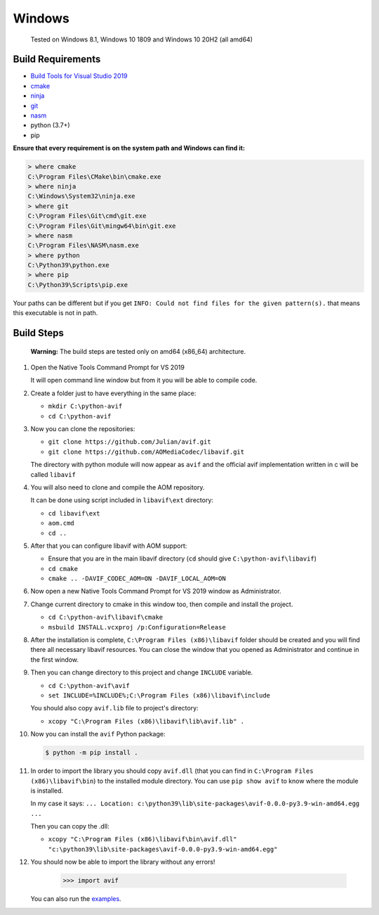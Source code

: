 =======
Windows
=======


  Tested on Windows 8.1, Windows 10 1809 and Windows 10 20H2 (all amd64)


Build Requirements
------------------

- `Build Tools for Visual Studio 2019 <https://visualstudio.microsoft.com/downloads>`_
- `cmake <https://cmake.org/download>`_
- `ninja <https://github.com/ninja-build/ninja/releases>`_
- `git <(https://git-scm.com/download/win>`_
- `nasm <https://www.nasm.us>`_
- python (3.7+)
- pip

**Ensure that every requirement is on the system path and Windows can find it:**

.. code-block:: sh

  > where cmake
  C:\Program Files\CMake\bin\cmake.exe
  > where ninja
  C:\Windows\System32\ninja.exe
  > where git
  C:\Program Files\Git\cmd\git.exe
  C:\Program Files\Git\mingw64\bin\git.exe
  > where nasm
  C:\Program Files\NASM\nasm.exe
  > where python
  C:\Python39\python.exe
  > where pip
  C:\Python39\Scripts\pip.exe

Your paths can be different but if you get ``INFO: Could not find files for the given pattern(s).`` that means this executable is not in path.


Build Steps
-----------

  **Warning:**
  The build steps are tested only on amd64 (x86_64) architecture.


#. Open the Native Tools Command Prompt for VS 2019

   It will open command line window but from it you will be able to compile code.


#. Create a folder just to have everything in the same place:

   - ``mkdir C:\python-avif``
   - ``cd C:\python-avif``


#. Now you can clone the repositories:

   - ``git clone https://github.com/Julian/avif.git``
   - ``git clone https://github.com/AOMediaCodec/libavif.git``

   The directory with python module will now appear as ``avif`` and the official avif implementation written in c will be called ``libavif``


#. You will also need to clone and compile the AOM repository.

   It can be done using script included in ``libavif\ext`` directory:

   - ``cd libavif\ext``
   - ``aom.cmd``
   - ``cd ..``


#. After that you can configure libavif with AOM support:

   - Ensure that you are in the main libavif directory (``cd`` should give ``C:\python-avif\libavif``)
   - ``cd cmake``
   - ``cmake .. -DAVIF_CODEC_AOM=ON -DAVIF_LOCAL_AOM=ON``


#. Now open a new Native Tools Command Prompt for VS 2019 window as Administrator.


#. Change current directory to cmake in this window too, then compile and install the project.

   - ``cd C:\python-avif\libavif\cmake``
   - ``msbuild INSTALL.vcxproj /p:Configuration=Release``


#. After the installation is complete, ``C:\Program Files (x86)\libavif`` folder should be created and you will find there all necessary libavif resources. You can close the window that you opened as Administrator and continue in the first window.


#. Then you can change directory to this project and change ``INCLUDE`` variable.

   - ``cd C:\python-avif\avif``
   - ``set INCLUDE=%INCLUDE%;C:\Program Files (x86)\libavif\include``

   You should also copy ``avif.lib`` file to project's directory:

   - ``xcopy "C:\Program Files (x86)\libavif\lib\avif.lib" .``


#. Now you can install the ``avif`` Python package:

   .. code-block:: sh

       $ python -m pip install .


#. In order to import the library you should copy ``avif.dll`` (that you can find in ``C:\Program Files (x86)\libavif\bin``) to the installed module directory. You can use ``pip show avif`` to know where the module is installed.

   In my case it says: ``... Location: c:\python39\lib\site-packages\avif-0.0.0-py3.9-win-amd64.egg ...``

   Then you can copy the .dll:

   - ``xcopy "C:\Program Files (x86)\libavif\bin\avif.dll" "c:\python39\lib\site-packages\avif-0.0.0-py3.9-win-amd64.egg"``


#. You should now be able to import the library without any errors!

    .. code-block:: python

      >>> import avif

   You can also run the `examples <README.rst#Examples>`_.
